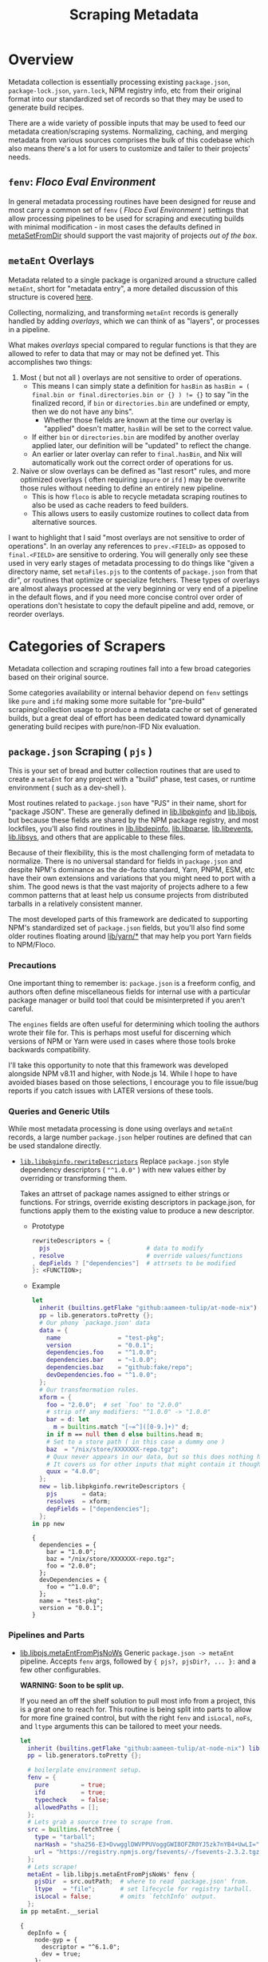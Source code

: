 #+TITLE: Scraping Metadata

* Overview
Metadata collection is essentially processing existing =package.json=,
=package-lock.json=, =yarn.lock=, NPM registry info, etc from their original
format into our standardized set of records so that they may be used to
generate build recipes.

There are a wide variety of possible inputs that may be used to feed our
metadata creation/scraping systems.
Normalizing, caching, and merging metadata from various sources comprises the
bulk of this codebase which also means there's a lot for users to customize
and tailer to their projects' needs.

** =fenv=: /Floco Eval Environment/

In general metadata processing routines have been designed for reuse and
most carry a common set of =fenv= ( /Floco Eval Environment/ ) settings that
allow processing pipelines to be used for scraping and executing builds with
minimal modification - in most cases the defaults defined in
[[file:../lib/meta-ent.nix::metaSetFromDir' =][metaSetFromDir]] should
support the vast majority of projects /out of the box/.

** =metaEnt= Overlays
Metadata related to a single package is organized around a structure called
=metaEnt=, short for "metadata entry", a more detailed discussion of this
structure is covered [[file:./processes-and-metadata.org][here]].

Collecting, normalizing, and transforming =metaEnt= records is generally
handled by adding /overlays/, which we can think of as "layers", or
processes in a pipeline.

What makes /overlays/ special compared to regular functions is that they
are allowed to refer to data that may or may not be defined yet.
This accomplishes two things:
1. Most ( but not all ) overlays are not sensitive to order of operations.
   - This means I can simply state a definition for =hasBin= as
     ~hasBin = ( final.bin or final.directories.bin or {} ) != {}~ to say
     "in the finalized record, if =bin= or =directories.bin= are undefined
     or empty, then we do not have any bins".
     + Whether those fields are known at the time our overlay is "applied"
       doesn't matter, =hasBin= will be set to the correct value.
   - If either =bin= or =directories.bin= are modifed by another overlay
     applied later, our definition will be "updated" to reflect the change.
   - An earlier or later overlay can refer to =final.hasBin=, and Nix will
     automatically work out the correct order of operations for us.
2. Naive or slow overlays can be defined as "last resort" rules, and more
   optimized overlays ( often requiring =impure= or =ifd= ) may be overwrite
   those rules without needing to define an entirely new pipeline.
   - This is how =floco= is able to recycle metadata scraping routines to
     also be used as cache readers to feed builders.
   - This allows users to easily customize routines to collect data from
     alternative sources.

I want to highlight that I said "most overlays are not sensitive to order
of operations".
In an overlay any references to =prev.<FIELD>= as opposed to =final.<FIELD>=
are sensitive to ordering.
You will generally only see these used in very early stages of metadata
processing to do things like "given a directory name, set =metaFiles.pjs= to
the contents of =package.json= from that dir", or routines that optimize or
specialize fetchers.
These types of overlays are almost always processed at the very beginning
or very end of a pipeline in the default flows, and if you need more
concise control over order of operations don't hesistate to copy the
default pipeline and add, remove, or reorder overlays.

* Categories of Scrapers
Metadata collection and scraping routines fall into a few broad categories
based on their original source.

Some categories availability or internal behavior depend on =fenv= settings
like =pure= and =ifd= making some more suitable for "pre-build"
scraping/collection usage to produce a metadata cache or set of generated
builds, but a great deal of effort has been dedicated toward dynamically
generating build recipes with pure/non-IFD Nix evaluation.

** =package.json= Scraping ( =pjs= )
This is your set of bread and butter collection routines that are used to
create a =metaEnt= for any project with a "build" phase, test cases, or
runtime environment ( such as a dev-shell ).

Most routines related to =package.json= have "PJS" in their name, short for
"package JSON".
These are generally defined in [[file:../lib/pkginfo.nix][lib.libpkginfo]]
and [[file:../lib/pkg-json.nix][lib.libpjs]], but because these fields are
shared by the NPM package registry, and most lockfiles, you'll also find
routines in [[file:../lib/depinfo.nix][lib.libdepinfo]],
[[file:../lib/parse.nix][lib.libparse]],
[[file:../lib/events.nix][lib.libevents]],
[[file:../lib/system.nix][lib.libsys]],
and others that are applicable to these files.

Because of their flexibility, this is the most challenging form of metadata
to normalize.
There is no universal standard for fields in =package.json= and despite
NPM's dominance as the de-facto standard, Yarn, PNPM, ESM, etc have their
own extensions and variations that you might need to port with a shim.
The good news is that the vast majority of projects adhere to a few common
patterns that at least help us consume projects from distributed tarballs in
a relatively consistent manner.

The most developed parts of this framework are dedicated to supporting NPM's
standardized set of =package.json= fields, but you'll also find some older
routines floating around [[file:../lib/yarn][lib/yarn/*]] that may help you
port Yarn fields to NPM/Floco.

*** Precautions
One important thing to remember is: =package.json= is a freeform config,
and authors often define miscellaneous fields for internal use with a
particular package manager or build tool that could be misinterpreted if
you aren't careful.

The =engines= fields are often useful for determining which tooling the
authors wrote their file for.
This is perhaps most useful for discerning which versions of NPM or Yarn
were used in cases where those tools broke backwards compatibility.

I'll take this opportunity to note that this framework was developed
alongside NPM v8.11 and higher, with Node.js 14.
While I hope to have avoided biases based on those selections, I encourage
you to file issue/bug reports if you catch issues with LATER versions of
these tools.

*** Queries and Generic Utils
While most metadata processing is done using overlays and =metaEnt=
records, a large number =package.json= helper routines are defined that
can be used standalone directly.

- [[file:../lib/pkginfo.nix::rewriteDescriptors =][=lib.libpkginfo.rewriteDescriptors=]]
   Replace =package.json= style dependency descriptors ( ="^1.0.0"= )
   with new values either by overriding or transforming them.

   Takes an attrset of package names assigned to either strings
   or functions.
   For strings, override existing descriptors in package.json, for
   functions apply them to the existing value to produce a new descriptor.

  + Prototype
    #+BEGIN_SRC nix
      rewriteDescriptors = {
        pjs                           # data to modify
      , resolve                       # override values/functions
      , depFields ? ["dependencies"]  # attrsets to be modified
      }: <FUNCTION>;
    #+END_SRC

  + Example
    #+BEGIN_SRC nix :results output :exports both
      let
        inherit (builtins.getFlake "github:aameen-tulip/at-node-nix") lib;
        pp = lib.generators.toPretty {};
        # Our phony `package.json' data
        data = {
          name                = "test-pkg";
          version             = "0.0.1";
          dependencies.foo    = "^1.0.0";
          dependencies.bar    = "~1.0.0";
          dependencies.baz    = "github:fake/repo";
          devDependencies.foo = "^1.0.0";
        };
        # Our transfmormation rules.
        xform = {
          foo = "2.0.0";  # set `foo' to "2.0.0"
          # strip off any modifiers: "^1.0.0" -> "1.0.0"
          bar = d: let
            m = builtins.match "[~=^]([0-9.]+)" d;
          in if m == null then d else builtins.head m;
          # Set to a store path ( in this case a dummy one )
          baz  = "/nix/store/XXXXXXX-repo.tgz";
          # Quux never appears in our data, but so this does nothing here.
          # It covers us for other inputs that might contain it though.
          quux = "4.0.0";
        };
        new = lib.libpkginfo.rewriteDescriptors {
          pjs       = data;
          resolves  = xform;
          depFields = ["dependencies"];
        };
      in pp new
    #+END_SRC

    #+RESULTS:
    #+begin_example
    {
      dependencies = {
        bar = "1.0.0";
        baz = "/nix/store/XXXXXXX-repo.tgz";
        foo = "2.0.0";
      };
      devDependencies = {
        foo = "^1.0.0";
      };
      name = "test-pkg";
      version = "0.0.1";
    }
    #+end_example


*** Pipelines and Parts
- [[file:../lib/pkg-json.nix::metaEntFromPjsNoWs' =][lib.libpjs.metaEntFromPjsNoWs]]
  Generic ~package.json -> metaEnt~ pipeline.
  Accepts =fenv= args, followed by ~{ pjs?, pjsDir?, ... }:~ and a few
  other configurables.

  *WARNING: Soon to be split up.*

  If you need an off the shelf solution to pull most info from a project,
  this is a great one to reach for.
  This routine is being split into parts to allow for more fine grained
  control, but with the right =fenv= and =isLocal=, =noFs=, and =ltype=
  arguments this can be tailored to meet your needs.

  #+BEGIN_SRC nix :results output :exports both
    let
      inherit (builtins.getFlake "github:aameen-tulip/at-node-nix") lib;
      pp = lib.generators.toPretty {};

      # boilerplate environment setup.
      fenv = {
        pure         = true;
        ifd          = true;
        typecheck    = false;
        allowedPaths = [];
      };
      # Lets grab a source tree to scrape from.
      src = builtins.fetchTree {
        type = "tarball";
        narHash = "sha256-E3+DvwgglDWVPPUVoggGWI8OFZR0YJ5zk7nYB4+UwLI=";
        url = "https://registry.npmjs.org/fsevents/-/fsevents-2.3.2.tgz";
      };
      # Lets scrape!
      metaEnt = lib.libpjs.metaEntFromPjsNoWs' fenv {
        pjsDir  = src.outPath;  # where to read `package.json' from.
        ltype   = "file";       # set lifecycle for registry tarball.
        isLocal = false;        # omits `fetchInfo' output.
      };
    in pp metaEnt.__serial
  #+END_SRC

  #+RESULTS:
  #+begin_example
  {
    depInfo = {
      node-gyp = {
        descriptor = "^6.1.0";
        dev = true;
      };
    };
    entFromtype = "package.json";
    hasBin = false;
    ident = "fsevents";
    key = "fsevents/2.3.2";
    ltype = "file";
    scripts = {
      build = "node-gyp clean && rm -f fsevents.node && node-gyp rebuild && node-gyp clean";
      clean = "node-gyp clean && rm -f fsevents.node";
      prepublishOnly = "npm run build";
      test = "/bin/bash ./test.sh 2>/dev/null";
    };
    version = "2.3.2";
  }
  #+end_example

** =package-lock.json=
** Registry /Packuments/ and /VInfo/
** Filesystem Probes
** Tarball Probes
** Caches
